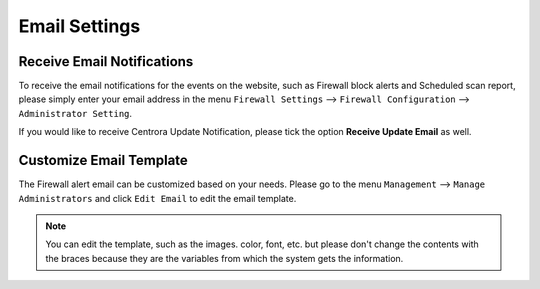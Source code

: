 Email Settings
****************

Receive Email Notifications
-----------------------------------------------

To receive the email notifications for the events on the website, such as Firewall block alerts and Scheduled scan report, please simply enter your email address in the menu ``Firewall Settings`` --> ``Firewall Configuration`` --> ``Administrator Setting``.

.. image:: https://cdn.centrora.com.au/images/Tutorials/600_Email_Address.jpg

If you would like to receive Centrora Update Notification, please tick the option **Receive Update Email** as well.

Customize Email Template
---------------------------------------------------------

The Firewall alert email can be customized based on your needs. Please go to the menu ``Management`` --> ``Manage Administrators`` and click ``Edit Email`` to edit the email template.

.. note:: You can edit the template, such as the images. color, font, etc. but please don't change the contents with the braces because they are the variables from which the system gets the information.

.. image:: https://cdn.centrora.com.au/images/Tutorials/601_Email_Template.jpg

